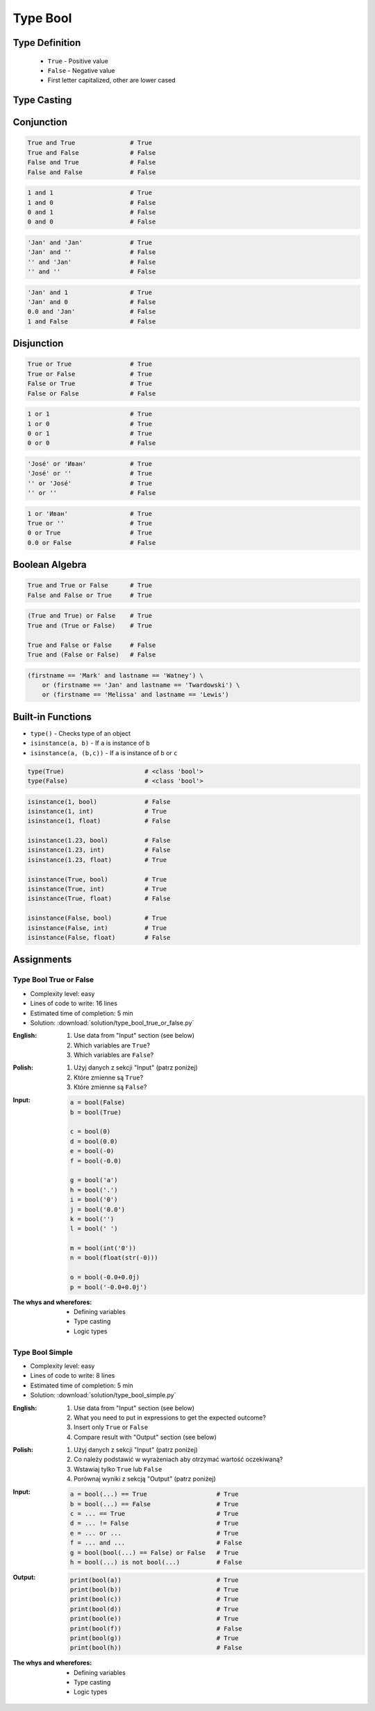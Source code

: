.. _Type Bool:

*********
Type Bool
*********


Type Definition
===============
.. highlights::
    * ``True`` - Positive value
    * ``False`` - Negative value
    * First letter capitalized, other are lower cased

.. code-block:: python
    :caption: ``bool`` Type Definition

    data = True               # True
    data = False              # False


Type Casting
============
.. code-block:: python
    :caption: ``bool()`` converts argument to ``bool``

    bool(1)                     # True
    bool(1.0)                   # True
    bool('Jan Twardowski')      # True

.. code-block:: python
    :caption: Negative values

    bool(int())                 # False
    bool(float())               # False
    bool(complex())             # False
    bool(bool())                # False
    bool(str())                 # False
    bool(tuple())               # False
    bool(list())                # False
    bool(dict())                # False
    bool(set())                 # False
    bool(frozenset())           # False

    bool(0)                     # False
    bool(0.0)                   # False
    bool(0+0j)                  # False
    bool(0.0+0.0j)              # False
    bool(False)                 # False
    bool(None)                  # False
    bool('')                    # False
    bool(())                    # False
    bool([])                    # False
    bool({})                    # False


Conjunction
===========
.. code-block:: python

    True and True               # True
    True and False              # False
    False and True              # False
    False and False             # False

.. code-block:: python

    1 and 1                     # True
    1 and 0                     # False
    0 and 1                     # False
    0 and 0                     # False

.. code-block:: python

    'Jan' and 'Jan'             # True
    'Jan' and ''                # False
    '' and 'Jan'                # False
    '' and ''                   # False

.. code-block:: python

    'Jan' and 1                 # True
    'Jan' and 0                 # False
    0.0 and 'Jan'               # False
    1 and False                 # False


Disjunction
===========
.. code-block:: python

    True or True                # True
    True or False               # True
    False or True               # True
    False or False              # False

.. code-block:: python

    1 or 1                      # True
    1 or 0                      # True
    0 or 1                      # True
    0 or 0                      # False

.. code-block:: python

    'José' or 'Иван'            # True
    'José' or ''                # True
    '' or 'José'                # True
    '' or ''                    # False

.. code-block:: python

    1 or 'Иван'                 # True
    True or ''                  # True
    0 or True                   # True
    0.0 or False                # False


Boolean Algebra
===============
.. code-block:: python

    True and True or False      # True
    False and False or True     # True

.. code-block:: python

    (True and True) or False    # True
    True and (True or False)    # True

    True and False or False     # False
    True and (False or False)   # False

.. code-block:: python

    (firstname == 'Mark' and lastname == 'Watney') \
        or (firstname == 'Jan' and lastname == 'Twardowski') \
        or (firstname == 'Melissa' and lastname == 'Lewis')


Built-in Functions
==================
* ``type()`` - Checks type of an object
* ``isinstance(a, b)`` - If ``a`` is instance of ``b``
* ``isinstance(a, (b,c))`` - If ``a`` is instance of ``b`` or ``c``

.. code-block:: python

    type(True)                      # <class 'bool'>
    type(False)                     # <class 'bool'>

.. code-block:: python

    isinstance(1, bool)             # False
    isinstance(1, int)              # True
    isinstance(1, float)            # False

    isinstance(1.23, bool)          # False
    isinstance(1.23, int)           # False
    isinstance(1.23, float)         # True

    isinstance(True, bool)          # True
    isinstance(True, int)           # True
    isinstance(True, float)         # False

    isinstance(False, bool)         # True
    isinstance(False, int)          # True
    isinstance(False, float)        # False


Assignments
===========

Type Bool True or False
-----------------------
* Complexity level: easy
* Lines of code to write: 16 lines
* Estimated time of completion: 5 min
* Solution: :download:`solution/type_bool_true_or_false.py`

:English:
    #. Use data from "Input" section (see below)
    #. Which variables are ``True``?
    #. Which variables are ``False``?

:Polish:
    #. Użyj danych z sekcji "Input" (patrz poniżej)
    #. Które zmienne są ``True``?
    #. Które zmienne są ``False``?

:Input:
    .. code-block:: python

        a = bool(False)
        b = bool(True)

        c = bool(0)
        d = bool(0.0)
        e = bool(-0)
        f = bool(-0.0)

        g = bool('a')
        h = bool('.')
        i = bool('0')
        j = bool('0.0')
        k = bool('')
        l = bool(' ')

        m = bool(int('0'))
        n = bool(float(str(-0)))

        o = bool(-0.0+0.0j)
        p = bool('-0.0+0.0j')

:The whys and wherefores:
    * Defining variables
    * Type casting
    * Logic types

Type Bool Simple
----------------
* Complexity level: easy
* Lines of code to write: 8 lines
* Estimated time of completion: 5 min
* Solution: :download:`solution/type_bool_simple.py`

:English:
    #. Use data from "Input" section (see below)
    #. What you need to put in expressions to get the expected outcome?
    #. Insert only ``True`` or ``False``
    #. Compare result with "Output" section (see below)

:Polish:
    #. Użyj danych z sekcji "Input" (patrz poniżej)
    #. Co należy podstawić w wyrażeniach aby otrzymać wartość oczekiwaną?
    #. Wstawiaj tylko ``True`` lub ``False``
    #. Porównaj wyniki z sekcją "Output" (patrz poniżej)

:Input:
    .. code-block:: python

        a = bool(...) == True                   # True
        b = bool(...) == False                  # True
        c = ... == True                         # True
        d = ... != False                        # True
        e = ... or ...                          # True
        f = ... and ...                         # False
        g = bool(bool(...) == False) or False   # True
        h = bool(...) is not bool(...)          # False

:Output:
    .. code-block:: python

        print(bool(a))                          # True
        print(bool(b))                          # True
        print(bool(c))                          # True
        print(bool(d))                          # True
        print(bool(e))                          # True
        print(bool(f))                          # False
        print(bool(g))                          # True
        print(bool(h))                          # False

:The whys and wherefores:
    * Defining variables
    * Type casting
    * Logic types
